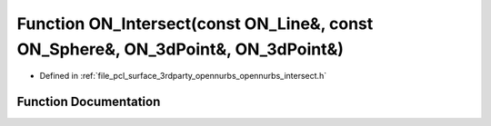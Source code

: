.. _exhale_function_opennurbs__intersect_8h_1ae5b20d2d1b9d59ecbe2b355aa411cba4:

Function ON_Intersect(const ON_Line&, const ON_Sphere&, ON_3dPoint&, ON_3dPoint&)
=================================================================================

- Defined in :ref:`file_pcl_surface_3rdparty_opennurbs_opennurbs_intersect.h`


Function Documentation
----------------------


.. doxygenfunction:: ON_Intersect(const ON_Line&, const ON_Sphere&, ON_3dPoint&, ON_3dPoint&)
